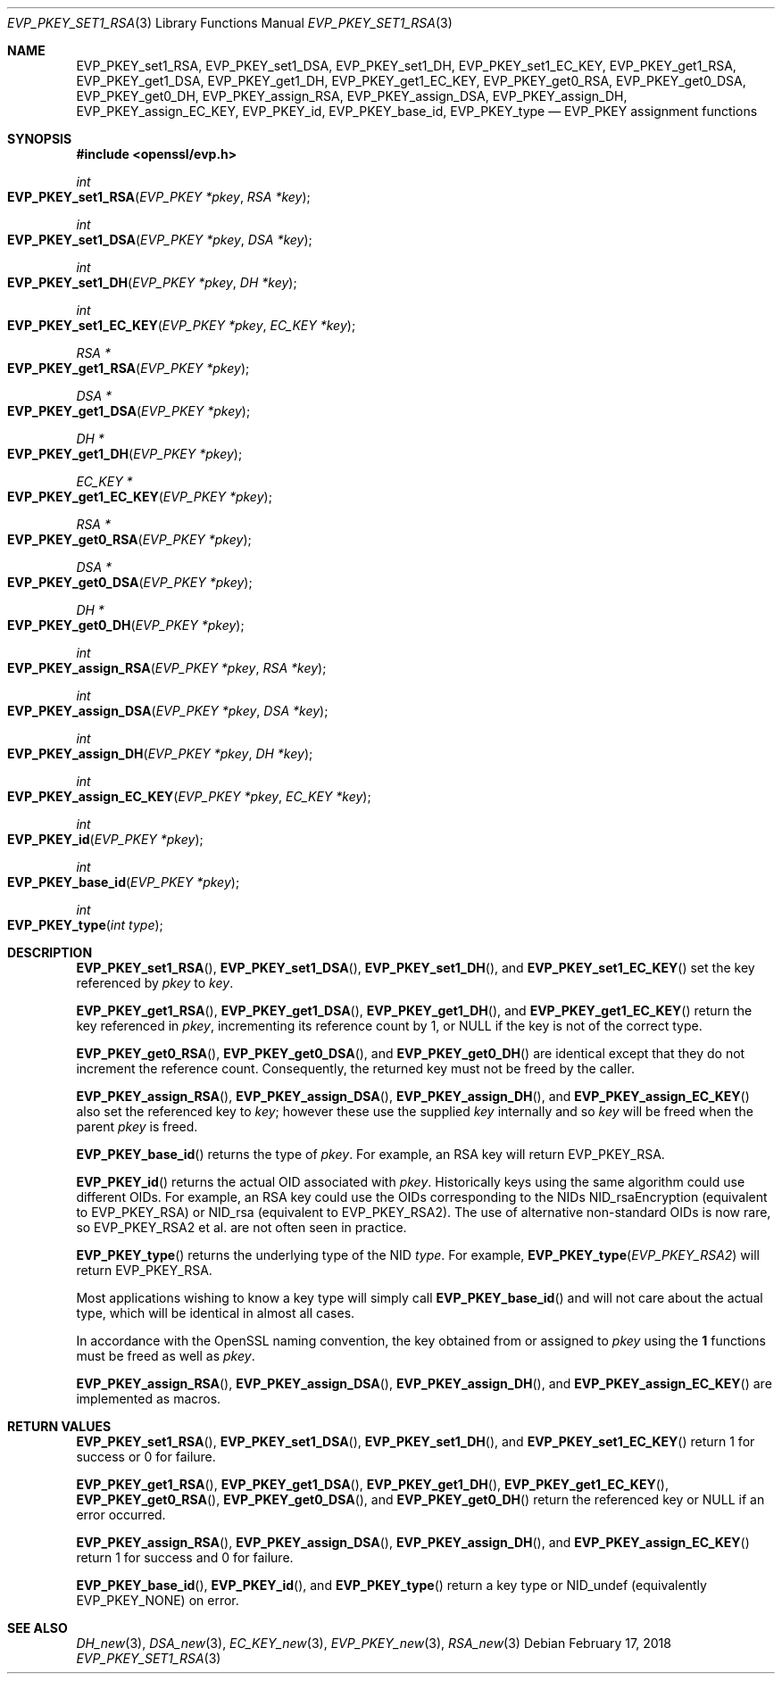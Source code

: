 .\" $OpenBSD: EVP_PKEY_set1_RSA.3,v 1.6 2018/02/17 16:59:48 schwarze Exp $
.\" full merge up to: OpenSSL 9b86974e Aug 17 15:21:33 2015 -0400
.\" selective merge up to: OpenSSL 99d63d46 Oct 26 13:56:48 2016 -0400
.\"
.\" This file was written by Dr. Stephen Henson <steve@openssl.org>.
.\" Copyright (c) 2002, 2014, 2016 The OpenSSL Project.  All rights reserved.
.\"
.\" Redistribution and use in source and binary forms, with or without
.\" modification, are permitted provided that the following conditions
.\" are met:
.\"
.\" 1. Redistributions of source code must retain the above copyright
.\"    notice, this list of conditions and the following disclaimer.
.\"
.\" 2. Redistributions in binary form must reproduce the above copyright
.\"    notice, this list of conditions and the following disclaimer in
.\"    the documentation and/or other materials provided with the
.\"    distribution.
.\"
.\" 3. All advertising materials mentioning features or use of this
.\"    software must display the following acknowledgment:
.\"    "This product includes software developed by the OpenSSL Project
.\"    for use in the OpenSSL Toolkit. (http://www.openssl.org/)"
.\"
.\" 4. The names "OpenSSL Toolkit" and "OpenSSL Project" must not be used to
.\"    endorse or promote products derived from this software without
.\"    prior written permission. For written permission, please contact
.\"    openssl-core@openssl.org.
.\"
.\" 5. Products derived from this software may not be called "OpenSSL"
.\"    nor may "OpenSSL" appear in their names without prior written
.\"    permission of the OpenSSL Project.
.\"
.\" 6. Redistributions of any form whatsoever must retain the following
.\"    acknowledgment:
.\"    "This product includes software developed by the OpenSSL Project
.\"    for use in the OpenSSL Toolkit (http://www.openssl.org/)"
.\"
.\" THIS SOFTWARE IS PROVIDED BY THE OpenSSL PROJECT ``AS IS'' AND ANY
.\" EXPRESSED OR IMPLIED WARRANTIES, INCLUDING, BUT NOT LIMITED TO, THE
.\" IMPLIED WARRANTIES OF MERCHANTABILITY AND FITNESS FOR A PARTICULAR
.\" PURPOSE ARE DISCLAIMED.  IN NO EVENT SHALL THE OpenSSL PROJECT OR
.\" ITS CONTRIBUTORS BE LIABLE FOR ANY DIRECT, INDIRECT, INCIDENTAL,
.\" SPECIAL, EXEMPLARY, OR CONSEQUENTIAL DAMAGES (INCLUDING, BUT
.\" NOT LIMITED TO, PROCUREMENT OF SUBSTITUTE GOODS OR SERVICES;
.\" LOSS OF USE, DATA, OR PROFITS; OR BUSINESS INTERRUPTION)
.\" HOWEVER CAUSED AND ON ANY THEORY OF LIABILITY, WHETHER IN CONTRACT,
.\" STRICT LIABILITY, OR TORT (INCLUDING NEGLIGENCE OR OTHERWISE)
.\" ARISING IN ANY WAY OUT OF THE USE OF THIS SOFTWARE, EVEN IF ADVISED
.\" OF THE POSSIBILITY OF SUCH DAMAGE.
.\"
.Dd $Mdocdate: February 17 2018 $
.Dt EVP_PKEY_SET1_RSA 3
.Os
.Sh NAME
.Nm EVP_PKEY_set1_RSA ,
.Nm EVP_PKEY_set1_DSA ,
.Nm EVP_PKEY_set1_DH ,
.Nm EVP_PKEY_set1_EC_KEY ,
.Nm EVP_PKEY_get1_RSA ,
.Nm EVP_PKEY_get1_DSA ,
.Nm EVP_PKEY_get1_DH ,
.Nm EVP_PKEY_get1_EC_KEY ,
.Nm EVP_PKEY_get0_RSA ,
.Nm EVP_PKEY_get0_DSA ,
.Nm EVP_PKEY_get0_DH ,
.Nm EVP_PKEY_assign_RSA ,
.Nm EVP_PKEY_assign_DSA ,
.Nm EVP_PKEY_assign_DH ,
.Nm EVP_PKEY_assign_EC_KEY ,
.Nm EVP_PKEY_id ,
.Nm EVP_PKEY_base_id ,
.Nm EVP_PKEY_type
.Nd EVP_PKEY assignment functions
.Sh SYNOPSIS
.In openssl/evp.h
.Ft int
.Fo EVP_PKEY_set1_RSA
.Fa "EVP_PKEY *pkey"
.Fa "RSA *key"
.Fc
.Ft int
.Fo EVP_PKEY_set1_DSA
.Fa "EVP_PKEY *pkey"
.Fa "DSA *key"
.Fc
.Ft int
.Fo EVP_PKEY_set1_DH
.Fa "EVP_PKEY *pkey"
.Fa "DH *key"
.Fc
.Ft int
.Fo EVP_PKEY_set1_EC_KEY
.Fa "EVP_PKEY *pkey"
.Fa "EC_KEY *key"
.Fc
.Ft RSA *
.Fo EVP_PKEY_get1_RSA
.Fa "EVP_PKEY *pkey"
.Fc
.Ft DSA *
.Fo EVP_PKEY_get1_DSA
.Fa "EVP_PKEY *pkey"
.Fc
.Ft DH *
.Fo EVP_PKEY_get1_DH
.Fa "EVP_PKEY *pkey"
.Fc
.Ft EC_KEY *
.Fo EVP_PKEY_get1_EC_KEY
.Fa "EVP_PKEY *pkey"
.Fc
.Ft RSA *
.Fo EVP_PKEY_get0_RSA
.Fa "EVP_PKEY *pkey"
.Fc
.Ft DSA *
.Fo EVP_PKEY_get0_DSA
.Fa "EVP_PKEY *pkey"
.Fc
.Ft DH *
.Fo EVP_PKEY_get0_DH
.Fa "EVP_PKEY *pkey"
.Fc
.Ft int
.Fo EVP_PKEY_assign_RSA
.Fa "EVP_PKEY *pkey"
.Fa "RSA *key"
.Fc
.Ft int
.Fo EVP_PKEY_assign_DSA
.Fa "EVP_PKEY *pkey"
.Fa "DSA *key"
.Fc
.Ft int
.Fo EVP_PKEY_assign_DH
.Fa "EVP_PKEY *pkey"
.Fa "DH *key"
.Fc
.Ft int
.Fo EVP_PKEY_assign_EC_KEY
.Fa "EVP_PKEY *pkey"
.Fa "EC_KEY *key"
.Fc
.Ft int
.Fo EVP_PKEY_id
.Fa "EVP_PKEY *pkey"
.Fc
.Ft int
.Fo EVP_PKEY_base_id
.Fa "EVP_PKEY *pkey"
.Fc
.Ft int
.Fo EVP_PKEY_type
.Fa "int type"
.Fc
.Sh DESCRIPTION
.Fn EVP_PKEY_set1_RSA ,
.Fn EVP_PKEY_set1_DSA ,
.Fn EVP_PKEY_set1_DH ,
and
.Fn EVP_PKEY_set1_EC_KEY
set the key referenced by
.Fa pkey
to
.Fa key .
.Pp
.Fn EVP_PKEY_get1_RSA ,
.Fn EVP_PKEY_get1_DSA ,
.Fn EVP_PKEY_get1_DH ,
and
.Fn EVP_PKEY_get1_EC_KEY
return the key referenced in
.Fa pkey ,
incrementing its reference count by 1, or
.Dv NULL
if the key is not of the correct type.
.Pp
.Fn EVP_PKEY_get0_RSA ,
.Fn EVP_PKEY_get0_DSA ,
and
.Fn EVP_PKEY_get0_DH
are identical except that they do not increment the reference count.
Consequently, the returned key must not be freed by the caller.
.Pp
.Fn EVP_PKEY_assign_RSA ,
.Fn EVP_PKEY_assign_DSA ,
.Fn EVP_PKEY_assign_DH ,
and
.Fn EVP_PKEY_assign_EC_KEY
also set the referenced key to
.Fa key ;
however these use the supplied
.Fa key
internally and so
.Fa key
will be freed when the parent
.Fa pkey
is freed.
.Pp
.Fn EVP_PKEY_base_id
returns the type of
.Fa pkey .
For example, an RSA key will return
.Dv EVP_PKEY_RSA .
.Pp
.Fn EVP_PKEY_id
returns the actual OID associated with
.Fa pkey .
Historically keys using the same algorithm could use different OIDs.
For example, an RSA key could use the OIDs corresponding to the NIDs
.Dv NID_rsaEncryption
(equivalent to
.Dv EVP_PKEY_RSA )
or
.Dv NID_rsa
(equivalent to
.Dv EVP_PKEY_RSA2 ) .
The use of alternative non-standard OIDs is now rare, so
.Dv EVP_PKEY_RSA2
et al. are not often seen in practice.
.Pp
.Fn EVP_PKEY_type
returns the underlying type of the NID
.Fa type .
For example,
.Fn EVP_PKEY_type EVP_PKEY_RSA2
will return
.Dv EVP_PKEY_RSA .
.Pp
Most applications wishing to know a key type will simply call
.Fn EVP_PKEY_base_id
and will not care about the actual type,
which will be identical in almost all cases.
.Pp
In accordance with the OpenSSL naming convention, the key obtained from
or assigned to
.Fa pkey
using the
.Sy 1
functions must be freed as well as
.Fa pkey .
.Pp
.Fn EVP_PKEY_assign_RSA ,
.Fn EVP_PKEY_assign_DSA ,
.Fn EVP_PKEY_assign_DH ,
and
.Fn EVP_PKEY_assign_EC_KEY
are implemented as macros.
.Sh RETURN VALUES
.Fn EVP_PKEY_set1_RSA ,
.Fn EVP_PKEY_set1_DSA ,
.Fn EVP_PKEY_set1_DH ,
and
.Fn EVP_PKEY_set1_EC_KEY
return 1 for success or 0 for failure.
.Pp
.Fn EVP_PKEY_get1_RSA ,
.Fn EVP_PKEY_get1_DSA ,
.Fn EVP_PKEY_get1_DH ,
.Fn EVP_PKEY_get1_EC_KEY ,
.Fn EVP_PKEY_get0_RSA ,
.Fn EVP_PKEY_get0_DSA ,
and
.Fn EVP_PKEY_get0_DH
return the referenced key or
.Dv NULL
if an error occurred.
.Pp
.Fn EVP_PKEY_assign_RSA ,
.Fn EVP_PKEY_assign_DSA ,
.Fn EVP_PKEY_assign_DH ,
and
.Fn EVP_PKEY_assign_EC_KEY
return 1 for success and 0 for failure.
.Pp
.Fn EVP_PKEY_base_id ,
.Fn EVP_PKEY_id ,
and
.Fn EVP_PKEY_type
return a key type or
.Dv NID_undef
(equivalently
.Dv EVP_PKEY_NONE )
on error.
.Sh SEE ALSO
.Xr DH_new 3 ,
.Xr DSA_new 3 ,
.Xr EC_KEY_new 3 ,
.Xr EVP_PKEY_new 3 ,
.Xr RSA_new 3
